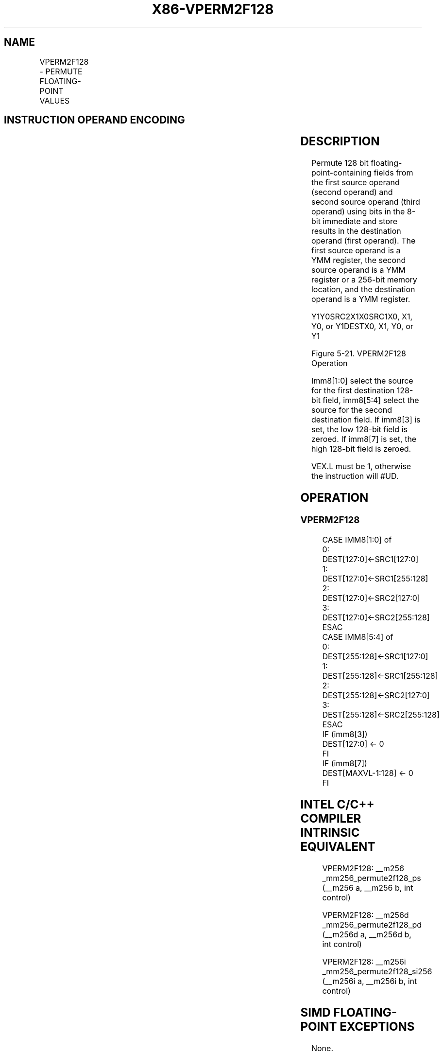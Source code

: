 .nh
.TH "X86-VPERM2F128" "7" "May 2019" "TTMO" "Intel x86-64 ISA Manual"
.SH NAME
VPERM2F128 - PERMUTE FLOATING-POINT VALUES
.TS
allbox;
l l l l l 
l l l l l .
\fB\fCOpcode/Instruction\fR	\fB\fCOp/En\fR	\fB\fC64/32 bit Mode Support\fR	\fB\fCCPUID Feature Flag\fR	\fB\fCDescription\fR
T{
VEX.256.66.0F3A.W0 06 /r ib VPERM2F128 ymm1, ymm2, ymm3/m256, imm8
T}
	RVMI	V/V	AVX	T{
Permute 128\-bit floating\-point fields in ymm1.
T}
.TE

.SH INSTRUCTION OPERAND ENCODING
.TS
allbox;
l l l l l 
l l l l l .
Op/En	Operand 1	Operand 2	Operand 3	Operand 4
RVMI	ModRM:reg (w)	VEX.vvvv (r)	ModRM:r/m (r)	imm8
.TE

.SH DESCRIPTION
.PP
Permute 128 bit floating\-point\-containing fields from the first source
operand (second operand) and second source operand (third operand) using
bits in the 8\-bit immediate and store results in the destination operand
(first operand). The first source operand is a YMM register, the second
source operand is a YMM register or a 256\-bit memory location, and the
destination operand is a YMM register.

.PP
Y1Y0SRC2X1X0SRC1X0, X1, Y0, or Y1DESTX0, X1, Y0, or Y1

.PP
Figure 5\-21. VPERM2F128 Operation

.PP
Imm8[1:0] select the source for the first destination 128\-bit field,
imm8[5:4] select the source for the second destination field. If
imm8[3] is set, the low 128\-bit field is zeroed. If imm8[7] is set,
the high 128\-bit field is zeroed.

.PP
VEX.L must be 1, otherwise the instruction will #UD.

.SH OPERATION
.SS VPERM2F128
.PP
.RS

.nf
CASE IMM8[1:0] of
0: DEST[127:0]←SRC1[127:0]
1: DEST[127:0]←SRC1[255:128]
2: DEST[127:0]←SRC2[127:0]
3: DEST[127:0]←SRC2[255:128]
ESAC
CASE IMM8[5:4] of
0: DEST[255:128]←SRC1[127:0]
1: DEST[255:128]←SRC1[255:128]
2: DEST[255:128]←SRC2[127:0]
3: DEST[255:128]←SRC2[255:128]
ESAC
IF (imm8[3])
DEST[127:0] ← 0
FI
IF (imm8[7])
DEST[MAXVL\-1:128] ← 0
FI

.fi
.RE

.SH INTEL C/C++ COMPILER INTRINSIC EQUIVALENT
.PP
.RS

.nf
VPERM2F128: \_\_m256 \_mm256\_permute2f128\_ps (\_\_m256 a, \_\_m256 b, int control)

VPERM2F128: \_\_m256d \_mm256\_permute2f128\_pd (\_\_m256d a, \_\_m256d b, int control)

VPERM2F128: \_\_m256i \_mm256\_permute2f128\_si256 (\_\_m256i a, \_\_m256i b, int control)

.fi
.RE

.SH SIMD FLOATING\-POINT EXCEPTIONS
.PP
None.

.SH OTHER EXCEPTIONS
.PP
See Exceptions Type 6; additionally

.TS
allbox;
l l 
l l .
#UD	If VEX.L = 0
	If VEX.W = 1.
.TE

.SH SEE ALSO
.PP
x86\-manpages(7) for a list of other x86\-64 man pages.

.SH COLOPHON
.PP
This UNOFFICIAL, mechanically\-separated, non\-verified reference is
provided for convenience, but it may be incomplete or broken in
various obvious or non\-obvious ways. Refer to Intel® 64 and IA\-32
Architectures Software Developer’s Manual for anything serious.

.br
This page is generated by scripts; therefore may contain visual or semantical bugs. Please report them (or better, fix them) on https://github.com/ttmo-O/x86-manpages.

.br
Copyleft TTMO 2020 (Turkish Unofficial Chamber of Reverse Engineers - https://ttmo.re).
